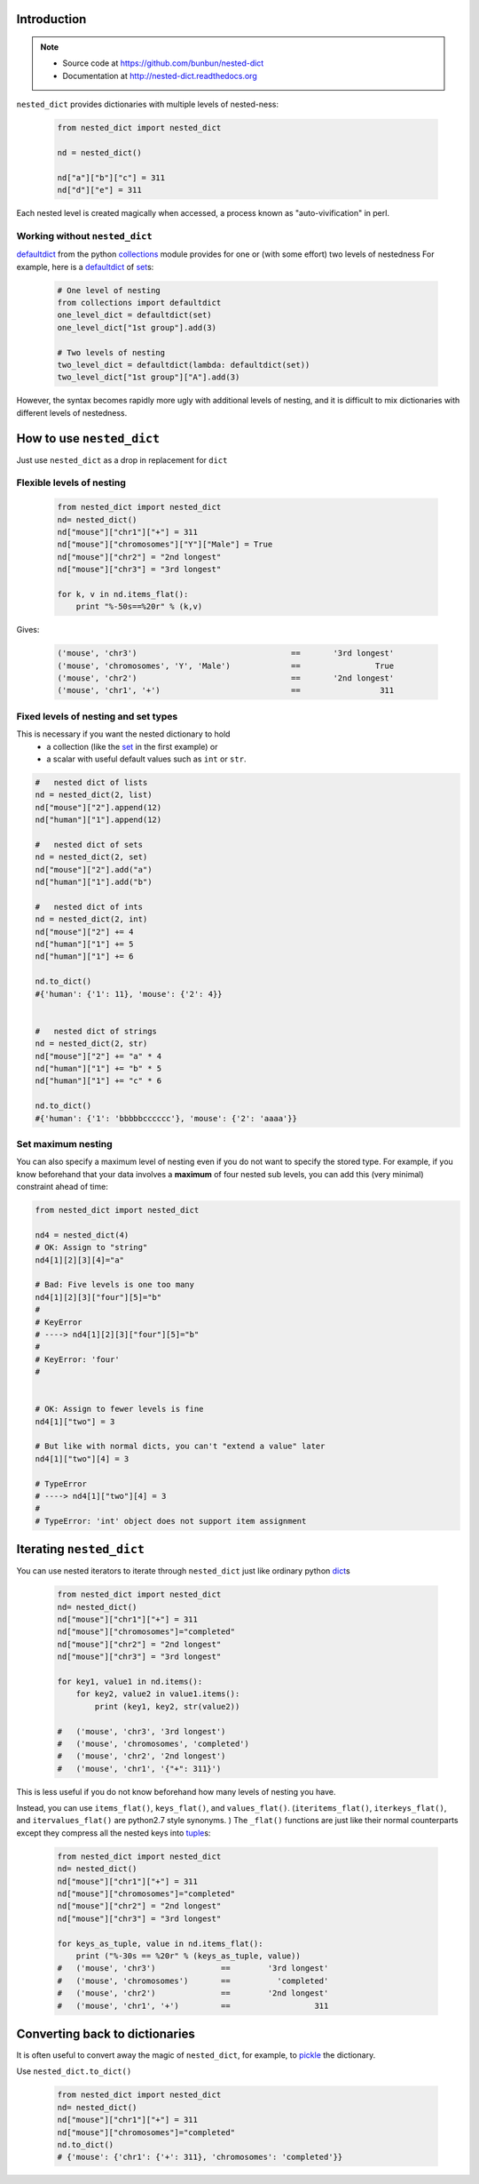 ##############################################################################
Introduction
##############################################################################
.. note ::

    * Source code at https://github.com/bunbun/nested-dict
    * Documentation at http://nested-dict.readthedocs.org

``nested_dict`` provides dictionaries with multiple levels of nested-ness:

    .. <<Python

    .. code-block:: Python

        from nested_dict import nested_dict

        nd = nested_dict()

        nd["a"]["b"]["c"] = 311
        nd["d"]["e"] = 311

    ..
        Python


Each nested level is created magically when accessed, a process known as "auto-vivification" in perl.

******************************************************************************
Working without ``nested_dict``
******************************************************************************

`defaultdict  <https://docs.python.org/2/library/collections.html#collections.defaultdict>`__ from the python `collections  <https://docs.python.org/2/library/collections.html>`__ module provides for one or (with some effort) two levels of nestedness
For example, here is a `defaultdict  <https://docs.python.org/2/library/collections.html#collections.defaultdict>`__  of `set  <https://docs.python.org/2/library/sets.html>`__\ s:

    .. <<Python

    .. code-block:: Python

        # One level of nesting
        from collections import defaultdict
        one_level_dict = defaultdict(set)
        one_level_dict["1st group"].add(3)

        # Two levels of nesting
        two_level_dict = defaultdict(lambda: defaultdict(set))
        two_level_dict["1st group"]["A"].add(3)

    ..
        Python

However, the syntax becomes rapidly more ugly with additional levels of nesting, and it is difficult to mix dictionaries with different levels of nestedness.

##############################################################################
How to use ``nested_dict``
##############################################################################

Just use ``nested_dict`` as a drop in replacement for ``dict``

******************************************************************************
Flexible levels of nesting
******************************************************************************

  .. <<Python

  .. code-block:: Python

    from nested_dict import nested_dict
    nd= nested_dict()
    nd["mouse"]["chr1"]["+"] = 311
    nd["mouse"]["chromosomes"]["Y"]["Male"] = True
    nd["mouse"]["chr2"] = "2nd longest"
    nd["mouse"]["chr3"] = "3rd longest"

    for k, v in nd.items_flat():
        print "%-50s==%20r" % (k,v)

  ..
      Python


Gives:

    .. <<Python

    .. code-block:: Python

        ('mouse', 'chr3')                                 ==       '3rd longest'
        ('mouse', 'chromosomes', 'Y', 'Male')             ==                True
        ('mouse', 'chr2')                                 ==       '2nd longest'
        ('mouse', 'chr1', '+')                            ==                 311

    ..
        Python


******************************************************************************
Fixed levels of nesting and set types
******************************************************************************

This is necessary if you want the nested dictionary to hold
    * a collection (like the `set  <https://docs.python.org/2/library/sets.html>`__ in the first example) or
    * a scalar with useful default values such as ``int`` or ``str``.

.. <<Python

.. code-block:: Python

        #   nested dict of lists
        nd = nested_dict(2, list)
        nd["mouse"]["2"].append(12)
        nd["human"]["1"].append(12)

        #   nested dict of sets
        nd = nested_dict(2, set)
        nd["mouse"]["2"].add("a")
        nd["human"]["1"].add("b")

        #   nested dict of ints
        nd = nested_dict(2, int)
        nd["mouse"]["2"] += 4
        nd["human"]["1"] += 5
        nd["human"]["1"] += 6

        nd.to_dict()
        #{'human': {'1': 11}, 'mouse': {'2': 4}}


        #   nested dict of strings
        nd = nested_dict(2, str)
        nd["mouse"]["2"] += "a" * 4
        nd["human"]["1"] += "b" * 5
        nd["human"]["1"] += "c" * 6

        nd.to_dict()
        #{'human': {'1': 'bbbbbcccccc'}, 'mouse': {'2': 'aaaa'}}

..
    Python



******************************************************************************
Set maximum nesting
******************************************************************************
You can also specify a maximum level of nesting even if you do not want to specify the stored type.
For example, if you know beforehand that your data involves a **maximum** of four nested sub levels, you can add this (very minimal) constraint ahead of time:

.. <<Python

.. code-block:: Python

    from nested_dict import nested_dict

    nd4 = nested_dict(4)
    # OK: Assign to "string"
    nd4[1][2][3][4]="a"

    # Bad: Five levels is one too many
    nd4[1][2][3]["four"][5]="b"
    #
    # KeyError
    # ----> nd4[1][2][3]["four"][5]="b"
    #
    # KeyError: 'four'
    #


    # OK: Assign to fewer levels is fine
    nd4[1]["two"] = 3

    # But like with normal dicts, you can't "extend a value" later
    nd4[1]["two"][4] = 3

    # TypeError
    # ----> nd4[1]["two"][4] = 3
    #
    # TypeError: 'int' object does not support item assignment

..
    Python


##############################################################################
Iterating ``nested_dict``
##############################################################################


You can use nested iterators to iterate through ``nested_dict`` just like ordinary python `dict  <https://docs.python.org/2/library/stdtypes.html#typesmapping>`__\ s

    .. <<Python

    .. code-block:: Python

        from nested_dict import nested_dict
        nd= nested_dict()
        nd["mouse"]["chr1"]["+"] = 311
        nd["mouse"]["chromosomes"]="completed"
        nd["mouse"]["chr2"] = "2nd longest"
        nd["mouse"]["chr3"] = "3rd longest"

        for key1, value1 in nd.items():
            for key2, value2 in value1.items():
                print (key1, key2, str(value2))

        #   ('mouse', 'chr3', '3rd longest')
        #   ('mouse', 'chromosomes', 'completed')
        #   ('mouse', 'chr2', '2nd longest')
        #   ('mouse', 'chr1', '{"+": 311}')

    ..
        Python


This is less useful if you do not know beforehand how many levels of nesting you have.

Instead, you can use ``items_flat()``\ , ``keys_flat()``\ , and ``values_flat()``\ .
(``iteritems_flat()``\ , ``iterkeys_flat()``\ , and ``itervalues_flat()`` are python2.7 style synonyms. )
The ``_flat()`` functions are just like their normal counterparts except they compress all the nested
keys into `tuple  <https://docs.python.org/2/library/functions.html#tuple>`__\ s:


    .. <<Python

    .. code-block:: Python

        from nested_dict import nested_dict
        nd= nested_dict()
        nd["mouse"]["chr1"]["+"] = 311
        nd["mouse"]["chromosomes"]="completed"
        nd["mouse"]["chr2"] = "2nd longest"
        nd["mouse"]["chr3"] = "3rd longest"

        for keys_as_tuple, value in nd.items_flat():
            print ("%-30s == %20r" % (keys_as_tuple, value))
        #   ('mouse', 'chr3')              ==        '3rd longest'
        #   ('mouse', 'chromosomes')       ==          'completed'
        #   ('mouse', 'chr2')              ==        '2nd longest'
        #   ('mouse', 'chr1', '+')         ==                  311

    ..
        Python


##############################################################################
Converting back to dictionaries
##############################################################################


It is often useful to convert away the magic of ``nested_dict``, for example, to `pickle  <https://docs.python.org/2/library/pickle.html>`__ the dictionary.

Use ``nested_dict.to_dict()``


    .. <<Python

    .. code-block:: Python

        from nested_dict import nested_dict
        nd= nested_dict()
        nd["mouse"]["chr1"]["+"] = 311
        nd["mouse"]["chromosomes"]="completed"
        nd.to_dict()
        # {'mouse': {'chr1': {'+': 311}, 'chromosomes': 'completed'}}

    ..
        Python

